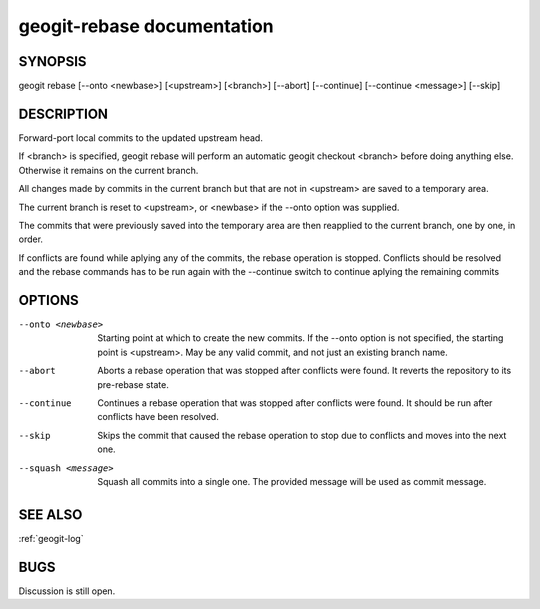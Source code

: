 
.. _geogit-rebase:

geogit-rebase documentation
############################



SYNOPSIS
********
geogit rebase [--onto <newbase>] [<upstream>] [<branch>] [--abort] [--continue] [--continue <message>] [--skip]


DESCRIPTION
***********
Forward-port local commits to the updated upstream head.

If <branch> is specified, geogit rebase will perform an automatic geogit checkout <branch> before doing anything else. Otherwise it remains on the current branch.

All changes made by commits in the current branch but that are not in <upstream> are saved to a temporary area.

The current branch is reset to <upstream>, or <newbase> if the --onto option was supplied.

The commits that were previously saved into the temporary area are then reapplied to the current branch, one by one, in order.

If conflicts are found while aplying any of the commits, the rebase operation is stopped. Conflicts should be resolved and the rebase commands has to be run again with the --continue switch to continue aplying the remaining commits

OPTIONS
*******    

--onto <newbase>    Starting point at which to create the new commits. If the --onto option is not specified, the starting point is <upstream>. May be any valid commit, and not just an existing branch name.

--abort 			Aborts a rebase operation that was stopped after conflicts were found. It reverts the repository to its pre-rebase state.

--continue			Continues a rebase operation that was stopped after conflicts were found. It should be run after conflicts have been resolved.

--skip				Skips the commit that caused the rebase operation to stop due to conflicts and moves into the next one.

--squash <message>	Squash all commits into a single one. The provided message will be used as commit message.


SEE ALSO
********

:ref:`geogit-log`

BUGS
****

Discussion is still open.

